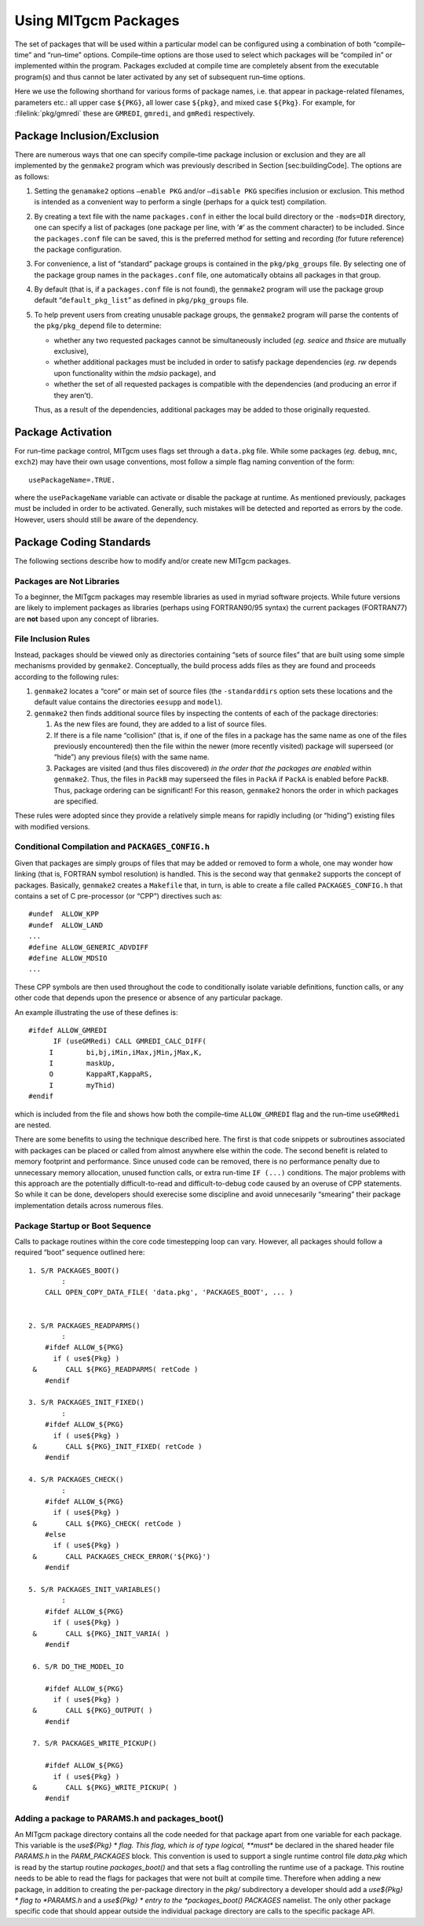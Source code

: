 .. _using_packages:

Using MITgcm Packages
=====================


The set of packages that will be used within a particular model can be
configured using a combination of both “compile–time” and “run–time”
options. Compile–time options are those used to select which packages
will be “compiled in” or implemented within the program. Packages
excluded at compile time are completely absent from the executable
program(s) and thus cannot be later activated by any set of subsequent
run–time options.

Here we use the following shorthand for various forms of package names, i.e. that appear in package-related filenames, parameters etc.:
all upper case  ``${PKG}``, all lower case ``${pkg}``, and mixed case ``${Pkg}``.
For example, for :filelink:`pkg/gmredi` these are ``GMREDI``, ``gmredi``, and ``gmRedi`` respectively.

.. _pkg_inclusion_exclusion:

Package Inclusion/Exclusion
---------------------------

There are numerous ways that one can specify compile–time package
inclusion or exclusion and they are all implemented by the ``genmake2``
program which was previously described in Section [sec:buildingCode].
The options are as follows:

#. Setting the ``genamake2`` options ``–enable PKG`` and/or
   ``–disable PKG`` specifies inclusion or exclusion. This method is
   intended as a convenient way to perform a single (perhaps for a quick
   test) compilation.

#. By creating a text file with the name ``packages.conf`` in either the
   local build directory or the ``-mods=DIR`` directory, one can specify
   a list of packages (one package per line, with ’\ ``#``\ ’ as the
   comment character) to be included. Since the ``packages.conf`` file
   can be saved, this is the preferred method for setting and recording
   (for future reference) the package configuration.

#. For convenience, a list of “standard” package groups is contained in
   the ``pkg/pkg_groups`` file. By selecting one of the package group
   names in the ``packages.conf`` file, one automatically obtains all
   packages in that group.

#. By default (that is, if a ``packages.conf`` file is not found), the
   ``genmake2`` program will use the package group default
   “``default_pkg_list``” as defined in ``pkg/pkg_groups`` file.

#. To help prevent users from creating unusable package groups, the
   ``genmake2`` program will parse the contents of the
   ``pkg/pkg_depend`` file to determine:

   -  whether any two requested packages cannot be simultaneously
      included (*eg.* *seaice* and *thsice* are mutually exclusive),

   -  whether additional packages must be included in order to satisfy
      package dependencies (*eg.* *rw* depends upon functionality within
      the *mdsio* package), and

   -  whether the set of all requested packages is compatible with the
      dependencies (and producing an error if they aren’t).

   Thus, as a result of the dependencies, additional packages may be
   added to those originally requested.

Package Activation
------------------

For run–time package control, MITgcm uses flags set through a
``data.pkg`` file. While some packages (*eg.* ``debug``, ``mnc``,
``exch2``) may have their own usage conventions, most follow a simple
flag naming convention of the form:

::

      usePackageName=.TRUE.

where the ``usePackageName`` variable can activate or disable the
package at runtime. As mentioned previously, packages must be included
in order to be activated. Generally, such mistakes will be detected and
reported as errors by the code. However, users should still be aware of
the dependency.

Package Coding Standards
------------------------

The following sections describe how to modify and/or create new MITgcm
packages.

Packages are Not Libraries
++++++++++++++++++++++++++

To a beginner, the MITgcm packages may resemble libraries as used in
myriad software projects. While future versions are likely to implement
packages as libraries (perhaps using FORTRAN90/95 syntax) the current
packages (FORTRAN77) are **not** based upon any concept of libraries.

File Inclusion Rules
++++++++++++++++++++

Instead, packages should be viewed only as directories containing “sets
of source files” that are built using some simple mechanisms provided by
``genmake2``. Conceptually, the build process adds files as they are
found and proceeds according to the following rules:

#. ``genmake2`` locates a “core” or main set of source files (the
   ``-standarddirs`` option sets these locations and the default value
   contains the directories ``eesupp`` and ``model``).

#. ``genmake2`` then finds additional source files by inspecting the
   contents of each of the package directories:

   #. As the new files are found, they are added to a list of source
      files.

   #. If there is a file name “collision” (that is, if one of the files
      in a package has the same name as one of the files previously
      encountered) then the file within the newer (more recently
      visited) package will superseed (or “hide”) any previous file(s)
      with the same name.

   #. Packages are visited (and thus files discovered) *in the order
      that the packages are enabled* within ``genmake2``. Thus, the
      files in ``PackB`` may superseed the files in ``PackA`` if
      ``PackA`` is enabled before ``PackB``. Thus, package ordering can
      be significant! For this reason, ``genmake2`` honors the order in
      which packages are specified.

These rules were adopted since they provide a relatively simple means
for rapidly including (or “hiding”) existing files with modified
versions.

Conditional Compilation and ``PACKAGES_CONFIG.h``
+++++++++++++++++++++++++++++++++++++++++++++++++

Given that packages are simply groups of files that may be added or
removed to form a whole, one may wonder how linking (that is, FORTRAN
symbol resolution) is handled. This is the second way that ``genmake2``
supports the concept of packages. Basically, ``genmake2`` creates a
``Makefile`` that, in turn, is able to create a file called
``PACKAGES_CONFIG.h`` that contains a set of C pre-processor (or “CPP”)
directives such as:

::

       #undef  ALLOW_KPP
       #undef  ALLOW_LAND
       ...
       #define ALLOW_GENERIC_ADVDIFF
       #define ALLOW_MDSIO
       ...

These CPP symbols are then used throughout the code to conditionally
isolate variable definitions, function calls, or any other code that
depends upon the presence or absence of any particular package.

An example illustrating the use of these defines is:

::

       #ifdef ALLOW_GMREDI
             IF (useGMRedi) CALL GMREDI_CALC_DIFF(
            I        bi,bj,iMin,iMax,jMin,jMax,K,
            I        maskUp,
            O        KappaRT,KappaRS,
            I        myThid)
       #endif

which is included from the file and shows how both the compile–time
``ALLOW_GMREDI`` flag and the run–time ``useGMRedi`` are nested.

There are some benefits to using the technique described here. The first
is that code snippets or subroutines associated with packages can be
placed or called from almost anywhere else within the code. The second
benefit is related to memory footprint and performance. Since unused
code can be removed, there is no performance penalty due to unnecessary
memory allocation, unused function calls, or extra run-time ``IF (...)``
conditions. The major problems with this approach are the potentially
difficult-to-read and difficult-to-debug code caused by an overuse of
CPP statements. So while it can be done, developers should exerecise
some discipline and avoid unnecesarily “smearing” their package
implementation details across numerous files.

Package Startup or Boot Sequence
++++++++++++++++++++++++++++++++

Calls to package routines within the core code timestepping loop can
vary. However, all packages should follow a required “boot” sequence
outlined here:

::

        1. S/R PACKAGES_BOOT()
                :
            CALL OPEN_COPY_DATA_FILE( 'data.pkg', 'PACKAGES_BOOT', ... )
     

        2. S/R PACKAGES_READPARMS()
                :
            #ifdef ALLOW_${PKG}
              if ( use${Pkg} )
         &       CALL ${PKG}_READPARMS( retCode )
            #endif

        3. S/R PACKAGES_INIT_FIXED()
                :
            #ifdef ALLOW_${PKG}
              if ( use${Pkg} )
         &       CALL ${PKG}_INIT_FIXED( retCode )
            #endif

        4. S/R PACKAGES_CHECK()
                :
            #ifdef ALLOW_${PKG}
              if ( use${Pkg} )
         &       CALL ${PKG}_CHECK( retCode )
            #else
              if ( use${Pkg} )
         &       CALL PACKAGES_CHECK_ERROR('${PKG}')
            #endif

        5. S/R PACKAGES_INIT_VARIABLES()
                :
            #ifdef ALLOW_${PKG}
              if ( use${Pkg} )
         &       CALL ${PKG}_INIT_VARIA( )
            #endif

         6. S/R DO_THE_MODEL_IO

            #ifdef ALLOW_${PKG}
              if ( use${Pkg} )
         &       CALL ${PKG}_OUTPUT( )
            #endif

         7. S/R PACKAGES_WRITE_PICKUP()

            #ifdef ALLOW_${PKG}
              if ( use${Pkg} )
         &       CALL ${PKG}_WRITE_PICKUP( )
            #endif

Adding a package to PARAMS.h and packages\_boot()
+++++++++++++++++++++++++++++++++++++++++++++++++

An MITgcm package directory contains all the code needed for that
package apart from one variable for each package. This variable is the
*use${Pkg} * flag. This flag, which is of type logical, **must** be
declared in the shared header file *PARAMS.h* in the *PARM\_PACKAGES*
block. This convention is used to support a single runtime control file
*data.pkg* which is read by the startup routine *packages\_boot()* and
that sets a flag controlling the runtime use of a package. This routine
needs to be able to read the flags for packages that were not built at
compile time. Therefore when adding a new package, in addition to
creating the per-package directory in the *pkg/* subdirectory a
developer should add a *use${Pkg} * flag to *PARAMS.h* and a *use${Pkg}
* entry to the *packages\_boot()* *PACKAGES* namelist. The only other
package specific code that should appear outside the individual package
directory are calls to the specific package API.

